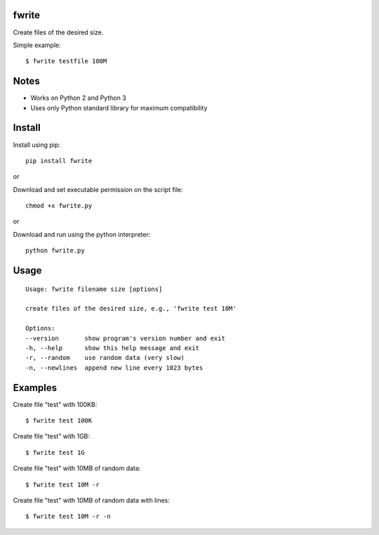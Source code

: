 |Downloads|

fwrite
=======

Create files of the desired size.

Simple example::

    $ fwrite testfile 100M


Notes
=====

- Works on Python 2 and Python 3
- Uses only Python standard library for maximum compatibility


Install
=======

Install using pip::

    pip install fwrite

or

Download and set executable permission on the script file::

    chmod +x fwrite.py

or

Download and run using the python interpreter::

    python fwrite.py


Usage
=====

::

    Usage: fwrite filename size [options]

    create files of the desired size, e.g., 'fwrite test 10M'

    Options:
    --version       show program's version number and exit
    -h, --help      show this help message and exit
    -r, --random    use random data (very slow)
    -n, --newlines  append new line every 1023 bytes


Examples
========

Create file "test" with 100KB::

    $ fwrite test 100K

Create file "test" with 1GB::

    $ fwrite test 1G

Create file "test" with 10MB of random data::

    $ fwrite test 10M -r

Create file "test" with 10MB of random data with lines::

    $ fwrite test 10M -r -n


.. |Downloads| image:: https://pepy.tech/badge/fwrite
